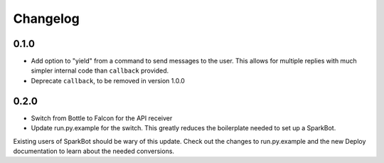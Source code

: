 Changelog
=========

0.1.0
-----

* Add option to "yield" from a command to send messages to the user. This allows
  for multiple replies with much simpler internal code than ``callback``
  provided.
* Deprecate ``callback``, to be removed in version 1.0.0

0.2.0
-----

* Switch from Bottle to Falcon for the API receiver
* Update run.py.example for the switch. This greatly reduces the boilerplate
  needed to set up a SparkBot.

Existing users of SparkBot should be wary of this update. Check out the changes
to run.py.example and the new Deploy documentation to learn about the needed
conversions.
